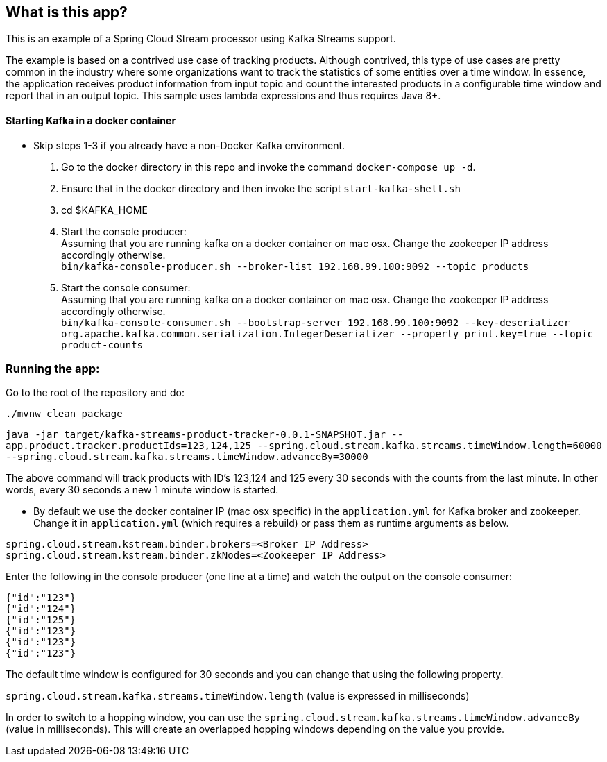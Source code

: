 == What is this app?

This is an example of a Spring Cloud Stream processor using Kafka Streams support.

The example is based on a contrived use case of tracking products.
Although contrived, this type of use cases are pretty common in the industry where some organizations want to track the statistics of some entities over a time window.
In essence, the application receives product information from input topic and count the interested products in a configurable time window and report that in an output topic.
This sample uses lambda expressions and thus requires Java 8+.

==== Starting Kafka in a docker container

* Skip steps 1-3 if you already have a non-Docker Kafka environment.

1. Go to the docker directory in this repo and invoke the command `docker-compose up -d`.
2. Ensure that in the docker directory and then invoke the script `start-kafka-shell.sh`
3. cd $KAFKA_HOME
4. Start the console producer: +
Assuming that you are running kafka on a docker container on mac osx. Change the zookeeper IP address accordingly otherwise. +
`bin/kafka-console-producer.sh --broker-list 192.168.99.100:9092 --topic products`
5. Start the console consumer: +
Assuming that you are running kafka on a docker container on mac osx. Change the zookeeper IP address accordingly otherwise. +
`bin/kafka-console-consumer.sh --bootstrap-server 192.168.99.100:9092 --key-deserializer org.apache.kafka.common.serialization.IntegerDeserializer --property print.key=true --topic product-counts`

=== Running the app:

Go to the root of the repository and do:

`./mvnw clean package`

`java -jar target/kafka-streams-product-tracker-0.0.1-SNAPSHOT.jar --app.product.tracker.productIds=123,124,125 --spring.cloud.stream.kafka.streams.timeWindow.length=60000 --spring.cloud.stream.kafka.streams.timeWindow.advanceBy=30000`

The above command will track products with ID's 123,124 and 125 every 30 seconds with the counts from the last minute.
In other words, every 30 seconds a new 1 minute window is started.


* By default we use the docker container IP (mac osx specific) in the `application.yml` for Kafka broker and zookeeper.
Change it in `application.yml` (which requires a rebuild) or pass them as runtime arguments as below.

`spring.cloud.stream.kstream.binder.brokers=<Broker IP Address>` +
`spring.cloud.stream.kstream.binder.zkNodes=<Zookeeper IP Address>`

Enter the following in the console producer (one line at a time) and watch the output on the console consumer:

```
{"id":"123"}
{"id":"124"}
{"id":"125"}
{"id":"123"}
{"id":"123"}
{"id":"123"}
```

The default time window is configured for 30 seconds and you can change that using the following property.

`spring.cloud.stream.kafka.streams.timeWindow.length` (value is expressed in milliseconds)

In order to switch to a hopping window, you can use the `spring.cloud.stream.kafka.streams.timeWindow.advanceBy` (value in milliseconds).
This will create an overlapped hopping windows depending on the value you provide.
